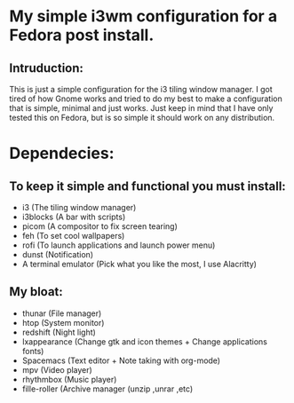 * My simple i3wm configuration for a Fedora post install.
** Intruduction:
 This is just a simple configuration for the i3 tiling window manager. I got tired of how Gnome works and tried to do my best to make a configuration that is simple, minimal and just works. Just keep in mind that I have only tested this on Fedora, but is so simple it should work on any distribution.

* Dependecies:
** To keep it simple and functional you must install:
 * i3 (The tiling window manager)
 * i3blocks (A bar with scripts)
 * picom (A compositor to fix screen tearing)
 * feh (To set cool wallpapers)
 * rofi (To launch applications and launch power menu)
 * dunst (Notification)
 * A terminal emulator (Pick what you like the most, I use Alacritty)

** My bloat:
 * thunar (File manager)
 * htop (System monitor)
 * redshift (Night light)
 * lxappearance (Change gtk and icon themes + Change applications fonts)
 * Spacemacs (Text editor + Note taking with org-mode)
 * mpv (Video player)
 * rhythmbox (Music player)
 * fille-roller (Archive manager (unzip ,unrar ,etc)
